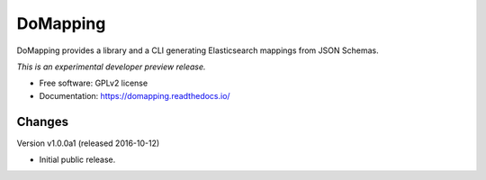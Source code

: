 ..
    This file is part of DoMapping.
    Copyright (C) 2015, 2016 CERN.

    DoMapping is free software; you can redistribute it
    and/or modify it under the terms of the GNU General Public License as
    published by the Free Software Foundation; either version 2 of the
    License, or (at your option) any later version.

    DoMapping is distributed in the hope that it will be
    useful, but WITHOUT ANY WARRANTY; without even the implied warranty of
    MERCHANTABILITY or FITNESS FOR A PARTICULAR PURPOSE.  See the GNU
    General Public License for more details.

    You should have received a copy of the GNU General Public License
    along with DoMapping; if not, write to the
    Free Software Foundation, Inc., 59 Temple Place, Suite 330, Boston,
    MA 02111-1307, USA.

    In applying this license, CERN does not
    waive the privileges and immunities granted to it by virtue of its status
    as an Intergovernmental Organization or submit itself to any jurisdiction.

===========
 DoMapping
===========

.. image:: https://img.shields.io/travis/inveniosoftware/domapping.svg
        :target: https://travis-ci.org/inveniosoftware/domapping

.. image:: https://img.shields.io/coveralls/inveniosoftware/domapping.svg
        :target: https://coveralls.io/r/inveniosoftware/domapping

.. image:: https://img.shields.io/github/tag/inveniosoftware/domapping.svg
        :target: https://github.com/inveniosoftware/domapping/releases

.. image:: https://img.shields.io/pypi/dm/domapping.svg
        :target: https://pypi.python.org/pypi/domapping

.. image:: https://img.shields.io/github/license/inveniosoftware/domapping.svg
        :target: https://github.com/inveniosoftware/domapping/blob/master/LICENSE


DoMapping provides a library and a CLI generating Elasticsearch mappings from JSON Schemas.

*This is an experimental developer preview release.*

* Free software: GPLv2 license
* Documentation: https://domapping.readthedocs.io/


..
    This file is part of DoMapping.
    Copyright (C) 2015, 2016 CERN.

    DoMapping is free software; you can redistribute it
    and/or modify it under the terms of the GNU General Public License as
    published by the Free Software Foundation; either version 2 of the
    License, or (at your option) any later version.

    DoMapping is distributed in the hope that it will be
    useful, but WITHOUT ANY WARRANTY; without even the implied warranty of
    MERCHANTABILITY or FITNESS FOR A PARTICULAR PURPOSE.  See the GNU
    General Public License for more details.

    You should have received a copy of the GNU General Public License
    along with DoMapping; if not, write to the
    Free Software Foundation, Inc., 59 Temple Place, Suite 330, Boston,
    MA 02111-1307, USA.

    In applying this license, CERN does not
    waive the privileges and immunities granted to it by virtue of its status
    as an Intergovernmental Organization or submit itself to any jurisdiction.


Changes
=======

Version v1.0.0a1 (released 2016-10-12)

- Initial public release.


